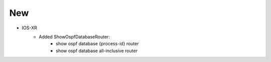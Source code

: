 --------------------------------------------------------------------------------
                                New
--------------------------------------------------------------------------------
* IOS-XR
    * Added ShowOspfDatabaseRouter:
        * show ospf database {process-id} router
        * show ospf database all-inclusive router